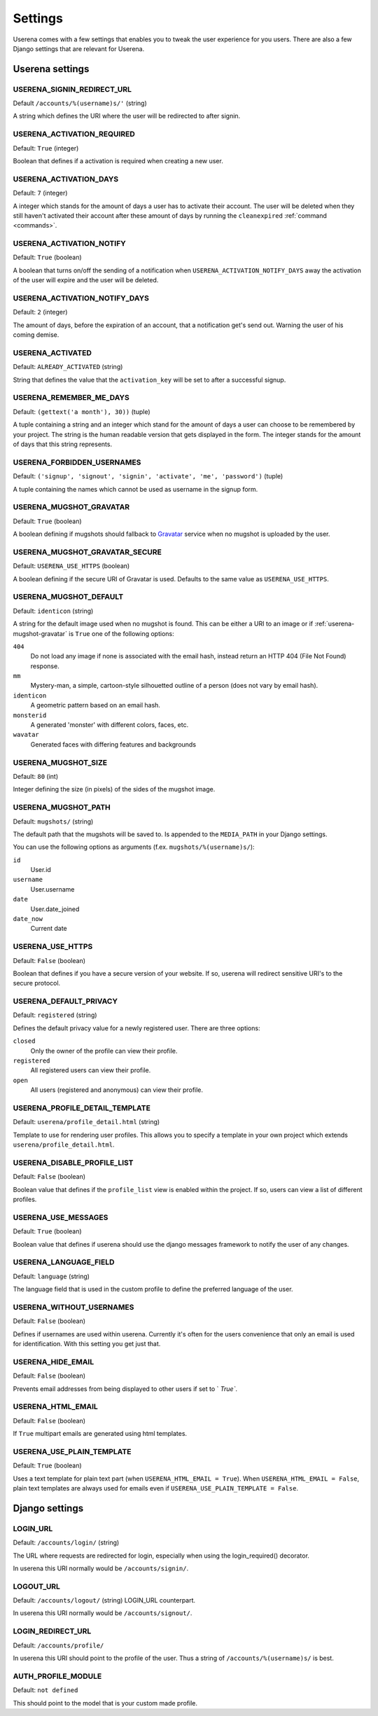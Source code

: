 .. _settings:

Settings
========

Userena comes with a few settings that enables you to tweak the user experience
for you users. There are also a few Django settings that are relevant for
Userena.

Userena settings
----------------

USERENA_SIGNIN_REDIRECT_URL
~~~~~~~~~~~~~~~~~~~~~~~~~~~
Default ``/accounts/%(username)s/'`` (string)

A string which defines the URI where the user will be redirected to after
signin.

USERENA_ACTIVATION_REQUIRED
~~~~~~~~~~~~~~~~~~~~~~~~~~~
Default: ``True`` (integer)

Boolean that defines if a activation is required when creating a new user.

USERENA_ACTIVATION_DAYS
~~~~~~~~~~~~~~~~~~~~~~~
Default: ``7`` (integer)

A integer which stands for the amount of days a user has to activate their
account. The user will be deleted when they still haven't activated their
account after these amount of days by running the ``cleanexpired``
:ref:`command <commands>`.

USERENA_ACTIVATION_NOTIFY
~~~~~~~~~~~~~~~~~~~~~~~~~
Default: ``True`` (boolean)

A boolean that turns on/off the sending of a notification when
``USERENA_ACTIVATION_NOTIFY_DAYS`` away the activation of the user will
expire and the user will be deleted.

USERENA_ACTIVATION_NOTIFY_DAYS
~~~~~~~~~~~~~~~~~~~~~~~~~~~~~~
Default: ``2`` (integer)

The amount of days, before the expiration of an account, that a notification
get's send out. Warning the user of his coming demise.

USERENA_ACTIVATED
~~~~~~~~~~~~~~~~~
Default: ``ALREADY_ACTIVATED`` (string)

String that defines the value that the ``activation_key`` will be set to after
a successful signup.

USERENA_REMEMBER_ME_DAYS
~~~~~~~~~~~~~~~~~~~~~~~~
Default: ``(gettext('a month'), 30))`` (tuple)

A tuple containing a string and an integer which stand for the amount of days a
user can choose to be remembered by your project. The string is the human
readable version that gets displayed in the form. The integer stands for the
amount of days that this string represents.

USERENA_FORBIDDEN_USERNAMES
~~~~~~~~~~~~~~~~~~~~~~~~~~~
Default: ``('signup', 'signout', 'signin', 'activate', 'me', 'password')`` (tuple)

A tuple containing the names which cannot be used as username in the signup
form.

.. _userena-mugshot-gravatar:

USERENA_MUGSHOT_GRAVATAR
~~~~~~~~~~~~~~~~~~~~~~~~
Default: ``True`` (boolean)

A boolean defining if mugshots should fallback to `Gravatar
<http://en.gravatar.com/>`_ service when no mugshot is uploaded by the user.

USERENA_MUGSHOT_GRAVATAR_SECURE
~~~~~~~~~~~~~~~~~~~~~~~~~~~~~~~
Default: ``USERENA_USE_HTTPS`` (boolean)

A boolean defining if the secure URI of Gravatar is used. Defaults to
the same value as ``USERENA_USE_HTTPS``.

USERENA_MUGSHOT_DEFAULT
~~~~~~~~~~~~~~~~~~~~~~~
Default: ``identicon`` (string)

A string for the default image used when no mugshot is found. This can be
either a URI to an image or if :ref:`userena-mugshot-gravatar` is
``True`` one of the following options:

``404``
    Do not load any image if none is associated with the email hash, instead
    return an HTTP 404 (File Not Found) response.

``mm``
    Mystery-man, a simple, cartoon-style silhouetted outline of a person (does
    not vary by email hash).

``identicon``
    A geometric pattern based on an email hash.

``monsterid``
    A generated 'monster' with different colors, faces, etc.

``wavatar``
    Generated faces with differing features and backgrounds

USERENA_MUGSHOT_SIZE
~~~~~~~~~~~~~~~~~~~~
Default: ``80`` (int)

Integer defining the size (in pixels) of the sides of the mugshot image.

USERENA_MUGSHOT_PATH
~~~~~~~~~~~~~~~~~~~~
Default: ``mugshots/`` (string)

The default path that the mugshots will be saved to. Is appended to the
``MEDIA_PATH`` in your Django settings.

You can use the following options as arguments (f.ex. ``mugshots/%(username)s/``):

``id``
	User.id

``username``
	User.username

``date``
	User.date_joined

``date_now``
	Current date

USERENA_USE_HTTPS
~~~~~~~~~~~~~~~~~
Default: ``False`` (boolean)

Boolean that defines if you have a secure version of your website. If so,
userena will redirect sensitive URI's to the secure protocol.

USERENA_DEFAULT_PRIVACY
~~~~~~~~~~~~~~~~~~~~~~~
Default: ``registered`` (string)

Defines the default privacy value for a newly registered user. There are three
options:

``closed``
    Only the owner of the profile can view their profile.

``registered``
    All registered users can view their profile.

``open``
    All users (registered and anonymous) can view their profile.

USERENA_PROFILE_DETAIL_TEMPLATE
~~~~~~~~~~~~~~~~~~~~~~~~~~~~~~~
Default: ``userena/profile_detail.html`` (string)

Template to use for rendering user profiles. This allows you to specify a
template in your own project which extends ``userena/profile_detail.html``.

USERENA_DISABLE_PROFILE_LIST
~~~~~~~~~~~~~~~~~~~~~~~~~~~~
Default: ``False`` (boolean)

Boolean value that defines if the ``profile_list`` view is enabled within the
project. If so, users can view a list of different profiles.

USERENA_USE_MESSAGES
~~~~~~~~~~~~~~~~~~~~
Default: ``True`` (boolean)

Boolean value that defines if userena should use the django messages framework
to notify the user of any changes.

USERENA_LANGUAGE_FIELD
~~~~~~~~~~~~~~~~~~~~~~
Default: ``language`` (string)

The language field that is used in the custom profile to define the preferred
language of the user.

USERENA_WITHOUT_USERNAMES
~~~~~~~~~~~~~~~~~~~~~~~~~
Default: ``False`` (boolean)

Defines if usernames are used within userena. Currently it's often for the
users convenience that only an email is used for identification. With this
setting you get just that.

USERENA_HIDE_EMAIL
~~~~~~~~~~~~~~~~~~
Default: ``False`` (boolean)

Prevents email addresses from being displayed to other users if set to `
`True``.

USERENA_HTML_EMAIL
~~~~~~~~~~~~~~~~~~
Default: ``False`` (boolean)

If ``True`` multipart emails are generated using html templates.

USERENA_USE_PLAIN_TEMPLATE
~~~~~~~~~~~~~~~~~~
Default: ``True`` (boolean)

Uses a text template for plain text part (when ``USERENA_HTML_EMAIL = True``).
When ``USERENA_HTML_EMAIL = False``, plain text templates are always used for
emails even if ``USERENA_USE_PLAIN_TEMPLATE = False``.

Django settings
---------------

LOGIN_URL
~~~~~~~~~
Default: ``/accounts/login/`` (string)

The URL where requests are redirected for login, especially when using the
login_required() decorator.

In userena this URI normally would be ``/accounts/signin/``.

LOGOUT_URL
~~~~~~~~~~
Default: ``/accounts/logout/`` (string)
LOGIN_URL counterpart.

In userena this URI normally would be ``/accounts/signout/``.

LOGIN_REDIRECT_URL
~~~~~~~~~~~~~~~~~~
Default: ``/accounts/profile/``

In userena this URI should point to the profile of the user. Thus a string of
``/accounts/%(username)s/`` is best.

AUTH_PROFILE_MODULE
~~~~~~~~~~~~~~~~~~~
Default: ``not defined``

This should point to the model that is your custom made profile.
